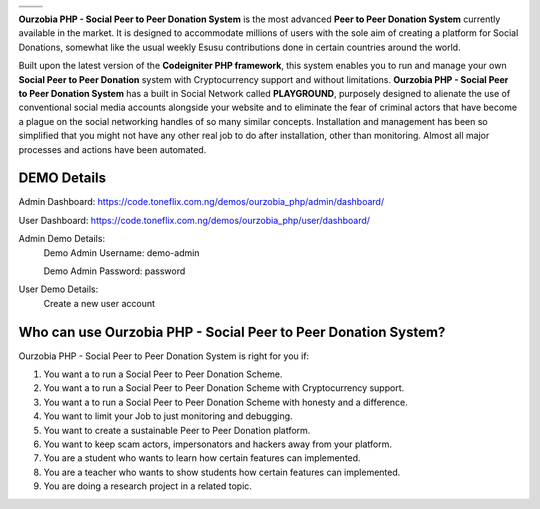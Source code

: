 .. raw:: html
    <table class="ourz">
        <tbody>
            <tr>
                <td>
                    <a href="https://code.toneflix.com.ng/demos/ourzobia_php"><img alt="Ourzobia Demo" src="/_images/website.png" title="Ourzobia Demo"></a>
                </td>
                <td>
                    <a href="https://docs.toneflix.com.ng/ourzobia_php"><img alt="Ourzobia Faq" src="/_images/faq.png" title="Ourzobia Faq"></a>
                </td>
            </tr>
            <tr>
                <td>
                    <a href="https://docs.toneflix.com.ng/ourzobia_php"><img alt="Ourzobia Documentation" src="/_images/documentation.png" title="Ourzobia Documentation"></a>
                </td>
                <td>
                    <a href="https://docs.toneflix.com.ng/support.html"><img alt="Ourzobia Support" src="/_images/support.png" title="Ourzobia Support"></a>
                </td>
            </tr>
        </tbody>
    </table>

+-----------------+-----------------+
|    |website|    |      |faq|      |
+-----------------+-----------------+
|    |support|    | |documentation| |
+-----------------+-----------------+

**Ourzobia PHP - Social Peer to Peer Donation System** is the most advanced **Peer to Peer Donation System** currently available in the market. It is designed to accommodate millions of users with the sole aim of creating a platform for Social Donations, somewhat like the usual weekly Esusu contributions done in certain countries around the world. 

Built upon the latest version of the **Codeigniter PHP framework**, this system enables you to run and manage your own **Social Peer to Peer Donation** system with Cryptocurrency support and without limitations. **Ourzobia PHP - Social Peer to Peer Donation System** has a built in Social Network called **PLAYGROUND**, purposely designed to alienate the use of conventional social media accounts alongside your website and to eliminate the fear of criminal actors that have become a plague on the social networking handles of so many similar concepts. Installation and management has been so simplified that you might not have any other real job to do after installation, other than monitoring. Almost all major processes and actions have been automated.

.. image:: /b2.png
   :alt: Demo Banner


DEMO Details
============

Admin Dashboard: https://code.toneflix.com.ng/demos/ourzobia_php/admin/dashboard/

User Dashboard: https://code.toneflix.com.ng/demos/ourzobia_php/user/dashboard/

Admin Demo Details:
    Demo Admin Username: demo-admin

    Demo Admin Password: password

User Demo Details:
    Create a new user account


Who can use Ourzobia PHP - Social Peer to Peer Donation System?
===============================================================

Ourzobia PHP - Social Peer to Peer Donation System is right for you if:

1. You want a to run a Social Peer to Peer Donation Scheme.
2. You want a to run a Social Peer to Peer Donation Scheme with Cryptocurrency support.
3. You want a to run a Social Peer to Peer Donation Scheme with honesty and a difference.
4. You want to limit your Job to just monitoring and debugging.
5. You want to create a sustainable Peer to Peer Donation platform.
6. You want to keep scam actors, impersonators and hackers away from your platform.
7. You are a student who wants to learn how certain features can implemented.
8. You are a teacher who wants to show students how certain features can implemented.
9. You are doing a research project in a related topic.

.. |faq| image:: /faq.png
.. |support| image:: /support.png
.. |website| image:: /website.png
.. |documentation| image:: /documentation.png
